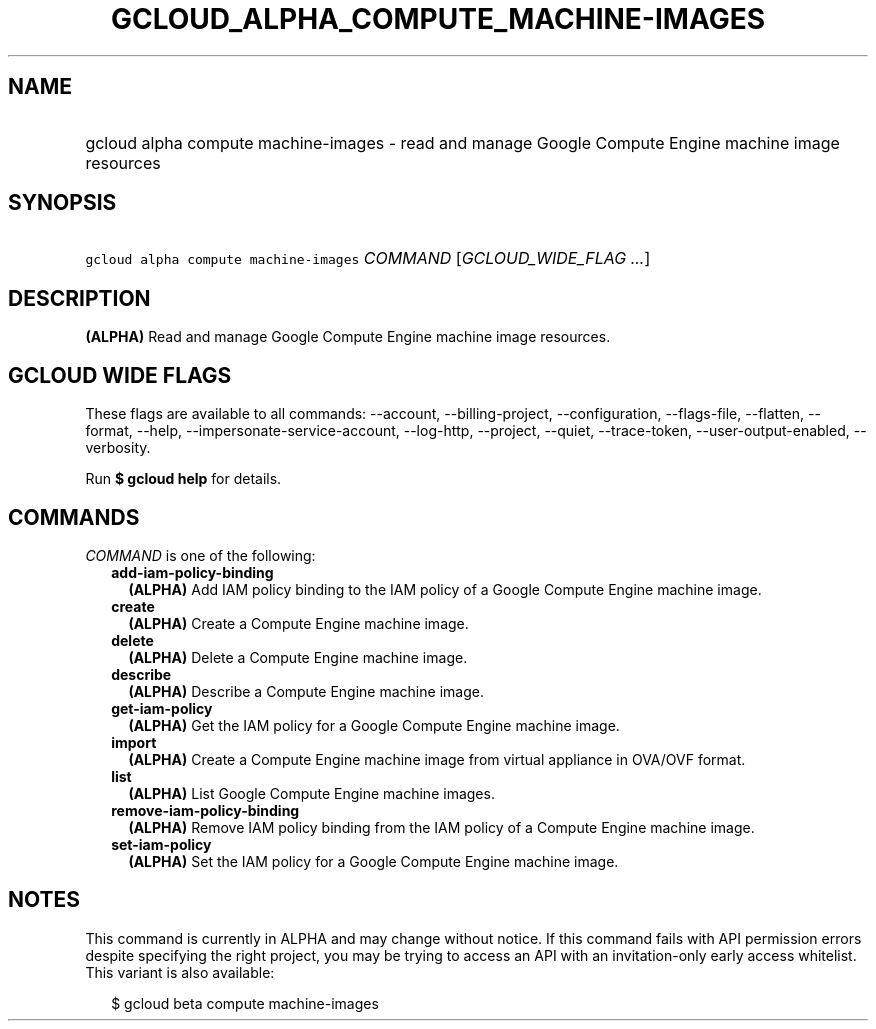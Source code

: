 
.TH "GCLOUD_ALPHA_COMPUTE_MACHINE\-IMAGES" 1



.SH "NAME"
.HP
gcloud alpha compute machine\-images \- read and manage Google Compute Engine machine image resources



.SH "SYNOPSIS"
.HP
\f5gcloud alpha compute machine\-images\fR \fICOMMAND\fR [\fIGCLOUD_WIDE_FLAG\ ...\fR]



.SH "DESCRIPTION"

\fB(ALPHA)\fR Read and manage Google Compute Engine machine image resources.



.SH "GCLOUD WIDE FLAGS"

These flags are available to all commands: \-\-account, \-\-billing\-project,
\-\-configuration, \-\-flags\-file, \-\-flatten, \-\-format, \-\-help,
\-\-impersonate\-service\-account, \-\-log\-http, \-\-project, \-\-quiet,
\-\-trace\-token, \-\-user\-output\-enabled, \-\-verbosity.

Run \fB$ gcloud help\fR for details.



.SH "COMMANDS"

\f5\fICOMMAND\fR\fR is one of the following:

.RS 2m
.TP 2m
\fBadd\-iam\-policy\-binding\fR
\fB(ALPHA)\fR Add IAM policy binding to the IAM policy of a Google Compute
Engine machine image.

.TP 2m
\fBcreate\fR
\fB(ALPHA)\fR Create a Compute Engine machine image.

.TP 2m
\fBdelete\fR
\fB(ALPHA)\fR Delete a Compute Engine machine image.

.TP 2m
\fBdescribe\fR
\fB(ALPHA)\fR Describe a Compute Engine machine image.

.TP 2m
\fBget\-iam\-policy\fR
\fB(ALPHA)\fR Get the IAM policy for a Google Compute Engine machine image.

.TP 2m
\fBimport\fR
\fB(ALPHA)\fR Create a Compute Engine machine image from virtual appliance in
OVA/OVF format.

.TP 2m
\fBlist\fR
\fB(ALPHA)\fR List Google Compute Engine machine images.

.TP 2m
\fBremove\-iam\-policy\-binding\fR
\fB(ALPHA)\fR Remove IAM policy binding from the IAM policy of a Compute Engine
machine image.

.TP 2m
\fBset\-iam\-policy\fR
\fB(ALPHA)\fR Set the IAM policy for a Google Compute Engine machine image.


.RE
.sp

.SH "NOTES"

This command is currently in ALPHA and may change without notice. If this
command fails with API permission errors despite specifying the right project,
you may be trying to access an API with an invitation\-only early access
whitelist. This variant is also available:

.RS 2m
$ gcloud beta compute machine\-images
.RE

